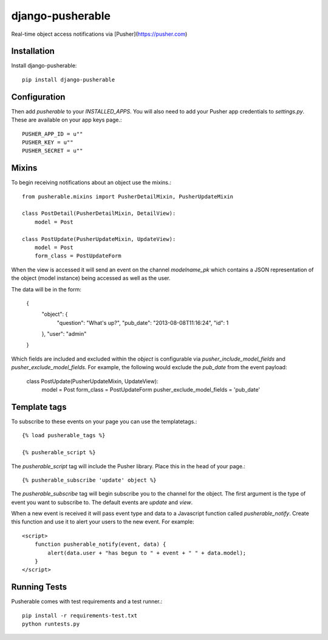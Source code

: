 =============================
django-pusherable
=============================

Real-time object access notifications via [Pusher](https://pusher.com)

Installation
------------

Install django-pusherable::

    pip install django-pusherable


Configuration
-------------

Then add `pusherable` to your `INSTALLED_APPS`. You will also need to add your Pusher
app credentials to `settings.py`. These are available on your app keys page.::

    PUSHER_APP_ID = u""
    PUSHER_KEY = u""
    PUSHER_SECRET = u""

Mixins
------

To begin receiving notifications about an object use the mixins.::

    from pusherable.mixins import PusherDetailMixin, PusherUpdateMixin

    class PostDetail(PusherDetailMixin, DetailView):
        model = Post

    class PostUpdate(PusherUpdateMixin, UpdateView):
        model = Post
        form_class = PostUpdateForm

When the view is accessed it will send an event on the channel
`modelname_pk` which contains a JSON representation of the object (model instance)
being accessed as well as the user.

The data will be in the form:

    {
      "object": {
        "question": "What's up?",
        "pub_date": "2013-08-08T11:16:24",
        "id": 1
      },
      "user": "admin"
    }

Which fields are included and excluded within the `object` is configurable via
`pusher_include_model_fields` and `pusher_exclude_model_fields`. For example,
the following would exclude the `pub_date` from the event payload:

    class PostUpdate(PusherUpdateMixin, UpdateView):
        model = Post
        form_class = PostUpdateForm
        pusher_exclude_model_fields = 'pub_date'

Template tags
-------------

To subscribe to these events on your page you can use the templatetags.::

    {% load pusherable_tags %}

    {% pusherable_script %}

The `pusherable_script` tag will include the Pusher library. Place this in the
head of your page.::

    {% pusherable_subscribe 'update' object %}

The `pusherable_subscribe` tag will begin subscribe you to the channel for the
object. The first argument is the type of event you want to subscribe to.
The default events are `update` and `view`.

When a new event is received it will pass event type and data to a Javascript
function called `pusherable_notify`. Create this function and use it to alert your
users to the new event. For example::

    <script>
        function pusherable_notify(event, data) {
            alert(data.user + "has begun to " + event + " " + data.model);
        }
    </script>

Running Tests
-------------

Pusherable comes with test requirements and a test runner.::

    pip install -r requirements-test.txt
    python runtests.py